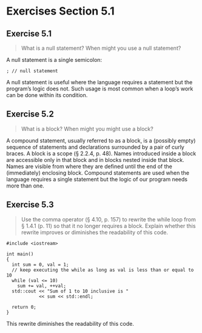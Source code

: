 * Exercises Section 5.1
** Exercise 5.1 
   #+BEGIN_QUOTE
   What is a null statement? When might you use a null statement?
   #+END_QUOTE
   
   A null statement is a single semicolon:
   #+BEGIN_SRC C++
; // null statement   
   #+END_SRC

   A null statement is useful where the language requires a statement but the
   program’s logic does not. Such usage is most common when a loop’s work can be
   done within its condition.

** Exercise 5.2
   #+BEGIN_QUOTE
   What is a block? When might you might use a block?
   #+END_QUOTE
    
   A compound statement, usually referred to as a block, is a (possibly empty)
   sequence of statements and declarations surrounded by a pair of curly
   braces. A block is a scope (§ 2.2.4, p. 48). Names introduced inside a block
   are accessible only in that block and in blocks nested inside that
   block. Names are visible from where they are defined until the end of the
   (immediately) enclosing block. Compound statements are used when the language
   requires a single statement but the logic of our program needs more than one.

** Exercise 5.3
   #+BEGIN_QUOTE
   Use the comma operator (§ 4.10, p. 157) to rewrite the while loop from §
   1.4.1 (p. 11) so that it no longer requires a block. Explain whether this
   rewrite improves or diminishes the readability of this code.
   #+END_QUOTE

   #+BEGIN_SRC C++
#include <iostream>

int main()
{
  int sum = 0, val = 1;
  // keep executing the while as long as val is less than or equal to 10
  while (val <= 10) 
    sum += val, ++val;
  std::cout << "Sum of 1 to 10 inclusive is "
            << sum << std::endl;

  return 0;
}   
   #+END_SRC

   This rewrite diminishes the readability of this code.
